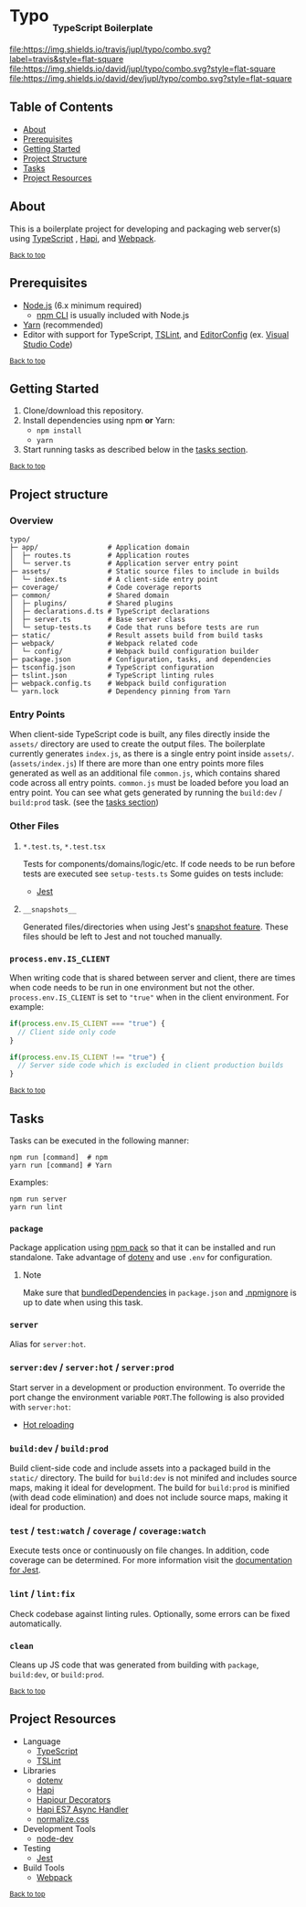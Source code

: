#+HTML: <h1>Typo <sub><sub><sub>TypeScript Boilerplate</sub></sub></sub></h1>
[[https://travis-ci.org/jupl/typo][file:https://img.shields.io/travis/jupl/typo/combo.svg?label=travis&style=flat-square]]
[[https://david-dm.org/jupl/typo/combo][file:https://img.shields.io/david/jupl/typo/combo.svg?style=flat-square]]
[[https://david-dm.org/jupl/typo/combo?type=dev][file:https://img.shields.io/david/dev/jupl/typo/combo.svg?style=flat-square]]

** Table of Contents
- [[#about][About]]
- [[#prerequisites][Prerequisites]]
- [[#getting-started][Getting Started]]
- [[#project-structure][Project Structure]]
- [[#tasks][Tasks]]
- [[#project-resources][Project Resources]]

** About
This is a boilerplate project for developing and packaging web server(s) using [[https://www.typescriptlang.org/][TypeScript]] , [[https://hapijs.com/][Hapi]], and [[https://webpack.js.org/][Webpack]].

^{[[#typo-typescript-boilerplate][Back to top]]}

** Prerequisites
- [[https://nodejs.org/en/][Node.js]] (6.x minimum required)
  - [[https://docs.npmjs.com/cli/npm][npm CLI]] is usually included with Node.js
- [[https://yarnpkg.com/en/docs/install][Yarn]] (recommended)
- Editor with support for TypeScript, [[https://palantir.github.io/tslint/][TSLint]], and [[http://editorconfig.org/][EditorConfig]] (ex. [[https://code.visualstudio.com/][Visual Studio Code]])

^{[[#typo-typescript-boilerplate][Back to top]]}

** Getting Started
1. Clone/download this repository.
2. Install dependencies using npm *or* Yarn:
  - =npm install=
  - =yarn=
3. Start running tasks as described below in the [[#tasks][tasks section]].

^{[[#typo-typescript-boilerplate][Back to top]]}

** Project structure
*** Overview
#+BEGIN_EXAMPLE
typo/
├─ app/                 # Application domain
│  ├─ routes.ts         # Application routes
│  └─ server.ts         # Application server entry point
├─ assets/              # Static source files to include in builds
│  └─ index.ts          # A client-side entry point
├─ coverage/            # Code coverage reports
├─ common/              # Shared domain
│  ├─ plugins/          # Shared plugins
│  ├─ declarations.d.ts # TypeScript declarations
│  ├─ server.ts         # Base server class
│  └─ setup-tests.ts    # Code that runs before tests are run
├─ static/              # Result assets build from build tasks
├─ webpack/             # Webpack related code
│  └─ config/           # Webpack build configuration builder
├─ package.json         # Configuration, tasks, and dependencies
├─ tsconfig.json        # TypeScript configuration
├─ tslint.json          # TypeScript linting rules
├─ webpack.config.ts    # Webpack build configuration
└─ yarn.lock            # Dependency pinning from Yarn
#+END_EXAMPLE
*** Entry Points
When client-side TypeScript code is built, any files directly inside the =assets/= directory are used to create the output files. The boilerplate currently generates =index.js=, as there is a single entry point inside =assets/=. (=assets/index.js=) If there are more than one entry points more files generated as well as an additional file =common.js=, which contains shared code across all entry points. =common.js= must be loaded before you load an entry point. You can see what gets generated by running the =build:dev= / =build:prod= task. (see the [[#tasks][tasks section]])
*** Other Files
**** =*.test.ts=, =*.test.tsx=
Tests for components/domains/logic/etc. If code needs to be run before tests are executed see =setup-tests.ts= Some guides on tests include:
- [[https://facebook.github.io/jest/docs/api.html][Jest]]
**** =__snapshots__=
Generated files/directories when using Jest's [[https://facebook.github.io/jest/docs/tutorial-react.html#snapshot-testing][snapshot feature]]. These files should be left to Jest and not touched manually.
*** =process.env.IS_CLIENT=
When writing code that is shared between server and client, there are times when code needs to be run in one environment but not the other. =process.env.IS_CLIENT= is set to ="true"= when in the client environment. For example:
#+BEGIN_SRC typescript
if(process.env.IS_CLIENT === "true") {
  // Client side only code
}

if(process.env.IS_CLIENT !== "true") {
  // Server side code which is excluded in client production builds
}
#+END_SRC

^{[[#typo-typescript-boilerplate][Back to top]]}

** Tasks
Tasks can be executed in the following manner:
#+BEGIN_EXAMPLE
npm run [command]  # npm
yarn run [command] # Yarn
#+END_EXAMPLE
Examples:
#+BEGIN_EXAMPLE
npm run server
yarn run lint
#+END_EXAMPLE
*** =package=
Package application using [[https://docs.npmjs.com/cli/pack][npm pack]] so that it can be installed and run standalone. Take advantage of [[https://github.com/motdotla/dotenv][dotenv]] and use =.env= for configuration.
**** Note
Make sure that [[https://docs.npmjs.com/files/package.json#bundleddependencies][bundledDependencies]] in =package.json= and [[https://docs.npmjs.com/misc/developers#keeping-files-out-of-your-package][.npmignore]] is up to date when using this task.
*** =server=
Alias for =server:hot=.
*** =server:dev= / =server:hot= / =server:prod=
Start server in a development or production environment. To override the port change the environment variable =PORT=.The following is also provided with =server:hot=:
- [[https://webpack.js.org/concepts/hot-module-replacement][Hot reloading]]
*** =build:dev= / =build:prod=
Build client-side code and include assets into a packaged build in the =static/= directory. The build for =build:dev= is not minifed and includes source maps, making it ideal for development. The build for =build:prod= is minified (with dead code elimination) and does not include source maps, making it ideal for production.
*** =test= / =test:watch= / =coverage= / =coverage:watch=
Execute tests once or continuously on file changes. In addition, code coverage can be determined. For more information visit the [[https://facebook.github.io/jest/docs/configuration.html][documentation for Jest]].
*** =lint= / =lint:fix=
Check codebase against linting rules. Optionally, some errors can be fixed automatically.
*** =clean=
Cleans up JS code that was generated from building with =package=, =build:dev=, or =build:prod=.

^{[[#typo-typescript-boilerplate][Back to top]]}

** Project Resources
- Language
  - [[https://www.typescriptlang.org/][TypeScript]]
  - [[https://palantir.github.io/tslint/][TSLint]]
- Libraries
  - [[https://github.com/motdotla/dotenv][dotenv]]
  - [[https://hapijs.com/][Hapi]]
  - [[https://github.com/Boulangerie/hapiour-decorators][Hapiour Decorators]]
  - [[https://github.com/eseom/hapi-es7-async-handler][Hapi ES7 Async Handler]]
  - [[https://necolas.github.io/normalize.css/][normalize.css]]
- Development Tools
  - [[https://github.com/fgnass/node-dev][node-dev]]
- Testing
  - [[https://facebook.github.io/jest/][Jest]]
- Build Tools
  - [[https://webpack.js.org/][Webpack]]

^{[[#typo-typescript-boilerplate][Back to top]]}

